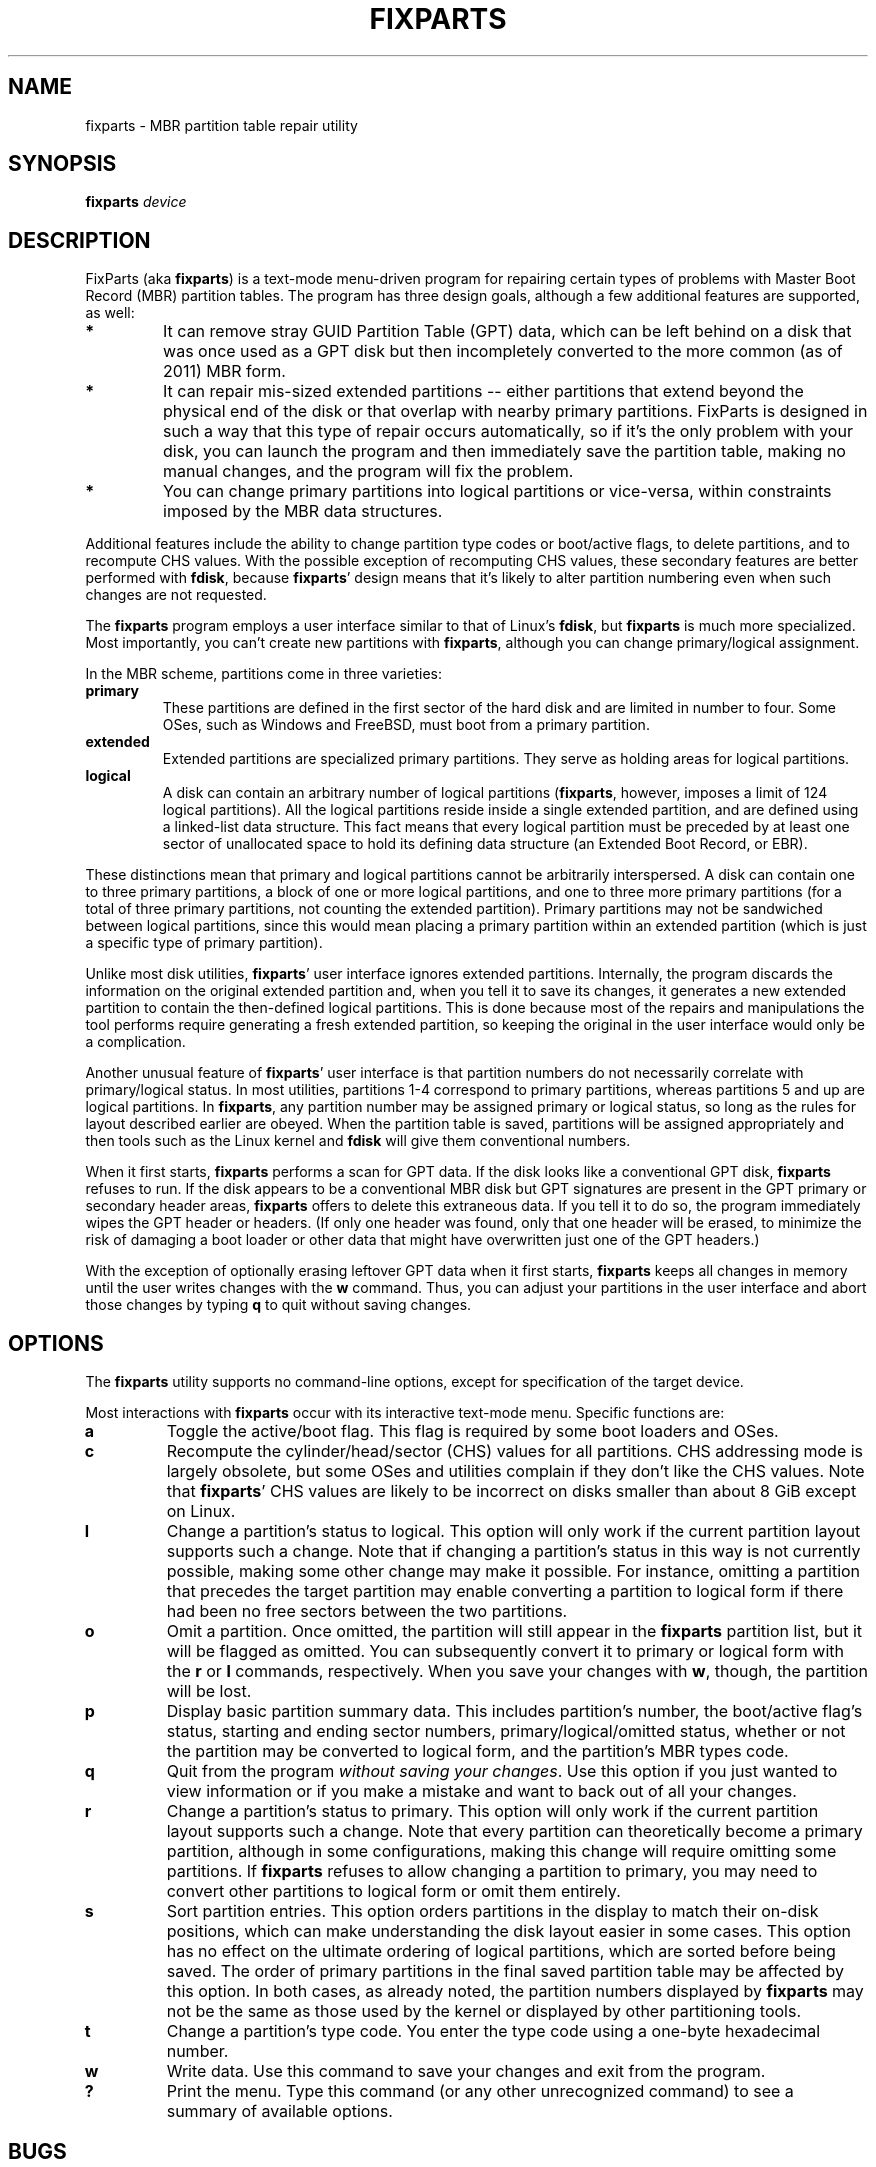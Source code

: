.\" Copyright 2011-2017 Roderick W. Smith (rodsmith@rodsbooks.com)
.\" May be distributed under the GNU General Public License
.TH "FIXPARTS" "8" "1.0.3" "Roderick W. Smith" "FixParts Manual"
.SH "NAME"
fixparts \- MBR partition table repair utility
.SH "SYNOPSIS"
.BI "fixparts "
.I device

.SH "DESCRIPTION"

FixParts (aka \fBfixparts\fR) is a text\-mode menu\-driven program for
repairing certain types of problems with Master Boot Record (MBR) partition
tables. The program has three design goals, although a few additional
features are supported, as well:

.TP 
.B *
It can remove stray GUID Partition Table (GPT) data, which can be left
behind on a disk that was once used as a GPT disk but then incompletely
converted to the more common (as of 2011) MBR form.

.TP
.B *
It can repair mis-sized extended partitions \-\- either partitions that
extend beyond the physical end of the disk or that overlap with nearby
primary partitions. FixParts is designed in such a way that this type of
repair occurs automatically, so if it's the only problem with your disk,
you can launch the program and then immediately save the partition table,
making no manual changes, and the program will fix the problem.

.TP
.B *
You can change primary partitions into logical partitions or vice\-versa,
within constraints imposed by the MBR data structures.

.PP

Additional features include the ability to change partition type codes or
boot/active flags, to delete partitions, and to recompute CHS values. With
the possible exception of recomputing CHS values, these secondary features
are better performed with \fBfdisk\fR, because \fBfixparts\fR' design means
that it's likely to alter partition numbering even when such changes are
not requested.

The \fBfixparts\fR program employs a user interface similar to that of
Linux's \fBfdisk\fR, but \fBfixparts\fR is much more specialized. Most
importantly, you can't create new partitions with \fBfixparts\fR, although
you can change primary/logical assignment.

In the MBR scheme, partitions come in three varieties:

.TP
.B primary
These partitions are defined in the first sector of the hard disk and
are limited in number to four. Some OSes, such as Windows and FreeBSD, must
boot from a primary partition.

.TP
.B extended
Extended partitions are specialized primary partitions. They serve as
holding areas for logical partitions.

.TP
.B logical
A disk can contain an arbitrary number of logical partitions
(\fBfixparts\fR, however, imposes a limit of 124 logical partitions). All
the logical partitions reside inside a single extended partition, and are
defined using a linked-list data structure. This fact means that every
logical partition must be preceded by at least one sector of unallocated space
to hold its defining data structure (an Extended Boot Record, or EBR).

.PP

These distinctions mean that primary and logical partitions cannot be
arbitrarily interspersed. A disk can contain one to three primary
partitions, a block of one or more logical partitions, and one to three
more primary partitions (for a total of three primary partitions, not
counting the extended partition). Primary partitions may not be sandwiched
between logical partitions, since this would mean placing a primary
partition within an extended partition (which is just a specific type of
primary partition).

Unlike most disk utilities, \fBfixparts\fR' user interface ignores extended
partitions. Internally, the program discards the information on the
original extended partition and, when you tell it to save its changes, it
generates a new extended partition to contain the then-defined logical
partitions. This is done because most of the repairs and manipulations the
tool performs require generating a fresh extended partition, so keeping the
original in the user interface would only be a complication.

Another unusual feature of \fBfixparts\fR' user interface is that partition
numbers do not necessarily correlate with primary/logical status. In most
utilities, partitions 1\-4 correspond to primary partitions, whereas
partitions 5 and up are logical partitions. In \fBfixparts\fR, any partition
number may be assigned primary or logical status, so long as the rules for
layout described earlier are obeyed. When the partition table is saved,
partitions will be assigned appropriately and then tools such as the Linux
kernel and \fBfdisk\fR will give them conventional numbers.

When it first starts, \fBfixparts\fR performs a scan for GPT data. If the
disk looks like a conventional GPT disk, \fBfixparts\fR refuses to run. If
the disk appears to be a conventional MBR disk but GPT signatures are
present in the GPT primary or secondary header areas, \fBfixparts\fR
offers to delete this extraneous data. If you tell it to do so, the program
immediately wipes the GPT header or headers. (If only one header was found,
only that one header will be erased, to minimize the risk of damaging a
boot loader or other data that might have overwritten just one of the GPT
headers.)

With the exception of optionally erasing leftover GPT data when it first
starts, \fBfixparts\fR keeps all changes in memory until the user writes
changes with the \fBw\fR command. Thus, you can adjust your partitions in
the user interface and abort those changes by typing \fBq\fR to quit
without saving changes.

.SH "OPTIONS"

The \fBfixparts\fR utility supports no command\-line options, except for
specification of the target device.

Most interactions with \fBfixparts\fR occur with its interactive text\-mode
menu. Specific functions are:

.TP 
.B a
Toggle the active/boot flag. This flag is required by some boot loaders and
OSes.


.TP 
.B c
Recompute the cylinder/head/sector (CHS) values for all partitions. CHS
addressing mode is largely obsolete, but some OSes and utilities complain
if they don't like the CHS values. Note that \fBfixparts\fR' CHS values are
likely to be incorrect on disks smaller than about 8 GiB except on Linux.

.TP 
.B l
Change a partition's status to logical. This option will only work if the
current partition layout supports such a change. Note that if changing a
partition's status in this way is not currently possible, making some other
change may make it possible. For instance, omitting a partition that
precedes the target partition may enable converting a partition to logical
form if there had been no free sectors between the two partitions.

.TP 
.B o
Omit a partition. Once omitted, the partition will still appear in the
\fBfixparts\fR partition list, but it will be flagged as omitted. You can
subsequently convert it to primary or logical form with the \fBr\fR or
\fBl\fR commands, respectively. When you save your changes with \fBw\fR,
though, the partition will be lost.

.TP 
.B p
Display basic partition summary data. This includes partition's number, the
boot/active flag's status, starting and ending sector numbers,
primary/logical/omitted status, whether or not the partition may be
converted to logical form, and the partition's MBR types code.

.TP 
.B q
Quit from the program \fIwithout saving your changes\fR.
Use this option if you just wanted to view information or if you make a
mistake and want to back out of all your changes.

.TP 
.B r
Change a partition's status to primary. This option will only work if the
current partition layout supports such a change. Note that every partition
can theoretically become a primary partition, although in some
configurations, making this change will require omitting some partitions.
If \fBfixparts\fR refuses to allow changing a partition to primary, you may
need to convert other partitions to logical form or omit them entirely.

.TP 
.B s
Sort partition entries. This option orders partitions in the display to
match their on-disk positions, which can make understanding the disk layout
easier in some cases. This option has no effect on the ultimate ordering of
logical partitions, which are sorted before being saved. The order of
primary partitions in the final saved partition table may be affected by
this option. In both cases, as already noted, the partition numbers
displayed by \fBfixparts\fR may not be the same as those used by the kernel
or displayed by other partitioning tools.

.TP 
.B t
Change a partition's type code. You enter the type code using a one\-byte
hexadecimal number.

.TP 
.B w
Write data. Use this command to save your changes and exit from the program.

.TP 
.B ?
Print the menu. Type this command (or any other unrecognized command) to
see a summary of available options.

.PP 

.SH "BUGS"
Known bugs and limitations include:

.TP 
.B *
The program compiles correctly only on Linux, FreeBSD, Mac OS X, and Windows.
Linux versions for x86\-64 (64\-bit), x86 (32\-bit), and PowerPC (32\-bit) have been
tested, with the x86\-64 version having seen the most testing. Under FreeBSD,
32\-bit (x86) and 64\-bit (x86\-64) versions have been tested. Only 32\-bit
versions for Mac OS X and Windows have been tested.

.TP 
.B *
The FreeBSD version of the program can't write changes to the partition
table to a disk when existing partitions on that disk are mounted. (The
same problem exists with many other FreeBSD utilities, such as
\fBgpt\fR, \fBfdisk\fR, and \fBdd\fR.) This limitation can be overcome
by typing \fBsysctl kern.geom.debugflags=16\fR at a shell prompt.

.TP 
.B *
The program can load only up to 128 partitions (4 primary partitions and
124 logical partitions). This limit can be raised by changing the
\fI#define MAX_MBR_PARTS\fR line in the \fIbasicmbr.h\fR source code file
and recompiling.

.TP 
.B *
The program can read partitions only if the disk has correct LBA partition
descriptors. These descriptors should be present on any disk over 8 GiB in
size or on smaller disks partitioned with any but very ancient software.

.TP 
.B *
The program makes no effort to preserve partition numbers. This can have
consequences for boot loaders and for mounting filesystems via
\fB/etc/fstab\fR. It may be necessary to edit configuration files or even
to re-install your boot loader.

.TP
.B *

The program may change the order of partitions in the partition table.

.PP 

.SH "AUTHORS"
Primary author: Roderick W. Smith (rodsmith@rodsbooks.com)

Contributors:

* Yves Blusseau (1otnwmz02@sneakemail.com)

* David Hubbard (david.c.hubbard@gmail.com)

* Justin Maggard (justin.maggard@netgear.com)

* Dwight Schauer (dschauer@gmail.com)

* Florian Zumbiehl (florz@florz.de)


.SH "SEE ALSO"
\fBcfdisk (8)\fR,
\fBcgdisk (8)\fR,
\fBfdisk (8)\fR,
\fBmkfs (8)\fR,
\fBparted (8)\fR,
\fBsfdisk (8)\fR
\fBgdisk (8)\fR
\fBsgdisk (8)\fR

\fIhttp://en.wikipedia.org/wiki/Master_boot_record\fR

\fIhttp://www.rodsbooks.com/fixparts/\fR

.SH "AVAILABILITY"
The \fBfixparts\fR command is part of the \fIGPT fdisk\fR package and is
available from Rod Smith.
